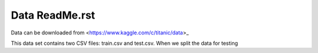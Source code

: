 Data ReadMe.rst
===============

Data can be downloaded from <https://www.kaggle.com/c/titanic/data>_

This data set contains two CSV files: train.csv and test.csv.  When
we split the data for testing 
